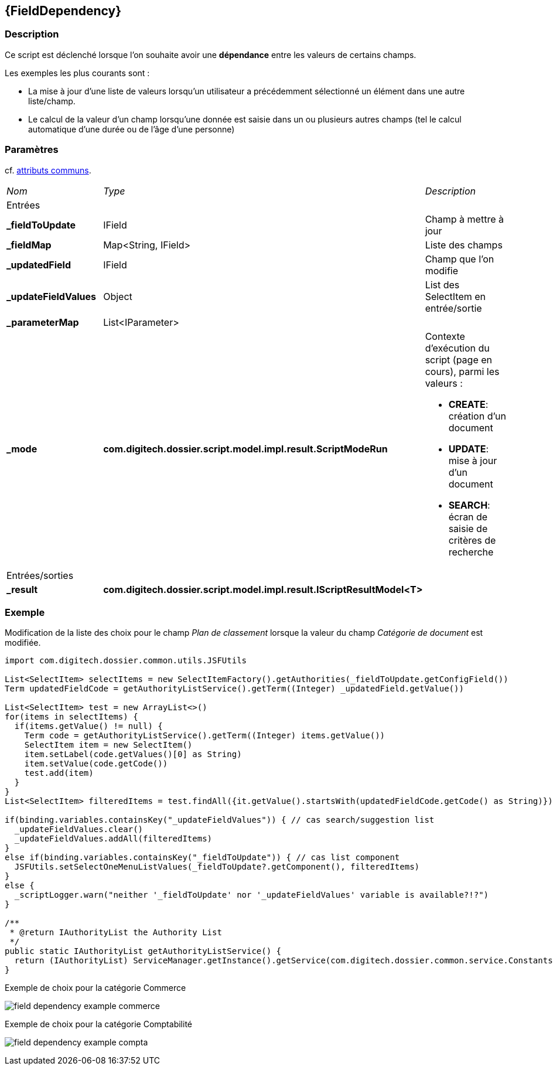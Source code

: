 [[_17_FieldDependency]]
== {FieldDependency}

=== Description

Ce script est déclenché lorsque l'on souhaite avoir une *dépendance* entre les valeurs de certains champs.

Les exemples les plus courants sont :

* La mise à jour d'une liste de valeurs lorsqu'un utilisateur a précédemment sélectionné un élément dans une autre liste/champ.
* Le calcul de la valeur d'un champ lorsqu'une donnée est saisie dans un ou plusieurs autres champs (tel le calcul automatique d'une durée ou de l'âge d'une
personne)

=== Paramètres

cf. <<_01_CommonData,attributs communs>>.

[options="noheader",cols="2a,2a,3a"]
|===
|[.sub-header]
_Nom_|[.sub-header]
_Type_|[.sub-header]
_Description_
3+|[.header]
Entrées
|*_fieldToUpdate*|IField|Champ à mettre à jour
|*_fieldMap*|Map<String, IField>|Liste des champs
|*_updatedField*|IField|Champ que l'on modifie
|*_updateFieldValues*|Object|List des SelectItem en entrée/sortie
|*_parameterMap*|List<IParameter>|
|*_mode*|*com.digitech.dossier.script.model.impl.result.ScriptModeRun*|Contexte d'exécution du script (page en cours), parmi les valeurs :

* *CREATE*: création d'un document
* *UPDATE*: mise à jour d'un document
* *SEARCH*: écran de saisie de critères de recherche
3+|[.header]
Entrées/sorties
|*_result*|*com.digitech.dossier.script.model.impl.result.IScriptResultModel<T>*|
|===

=== Exemple

Modification de la liste des choix pour le champ _Plan de classement_ lorsque la valeur du champ _Catégorie de document_ est modifiée.

[source, groovy]
----
import com.digitech.dossier.common.utils.JSFUtils

List<SelectItem> selectItems = new SelectItemFactory().getAuthorities(_fieldToUpdate.getConfigField())
Term updatedFieldCode = getAuthorityListService().getTerm((Integer) _updatedField.getValue())

List<SelectItem> test = new ArrayList<>()
for(items in selectItems) {
  if(items.getValue() != null) {
    Term code = getAuthorityListService().getTerm((Integer) items.getValue())
    SelectItem item = new SelectItem()
    item.setLabel(code.getValues()[0] as String)
    item.setValue(code.getCode())
    test.add(item)
  }
}
List<SelectItem> filteredItems = test.findAll({it.getValue().startsWith(updatedFieldCode.getCode() as String)})

if(binding.variables.containsKey("_updateFieldValues")) { // cas search/suggestion list
  _updateFieldValues.clear()
  _updateFieldValues.addAll(filteredItems)
}
else if(binding.variables.containsKey("_fieldToUpdate")) { // cas list component
  JSFUtils.setSelectOneMenuListValues(_fieldToUpdate?.getComponent(), filteredItems)
}
else {
  _scriptLogger.warn("neither '_fieldToUpdate' nor '_updateFieldValues' variable is available?!?")
}

/**
 * @return IAuthorityList the Authority List
 */
public static IAuthorityList getAuthorityListService() {
  return (IAuthorityList) ServiceManager.getInstance().getService(com.digitech.dossier.common.service.Constants.SERVICE_AIRS_AUTHORITYLIST_MGR)
}
----

.Exemple de choix pour la catégorie Commerce
image:examples/field_dependency_example_commerce.png[]

.Exemple de choix pour la catégorie Comptabilité
image:examples/field_dependency_example_compta.png[]